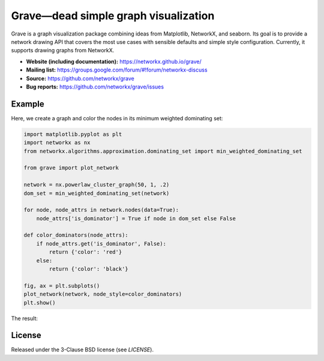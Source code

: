 Grave—dead simple graph visualization
=====================================

.. image:: https://travis-ci.org/networkx/grave.svg?branch=main
   :target: https://travis-ci.org/networkx/grave
   :alt: Automated test status (Linux and MacOS)

.. image:: https://ci.appveyor.com/api/projects/status/github/networkx/grave?branch=main&svg=true
   :target: https://ci.appveyor.com/project/networkx/grave
   :alt: Automated test status (Windows)

.. image:: https://codecov.io/gh/networkx/grave/branch/main/graph/badge.svg
  :target: https://codecov.io/gh/networkx/grave
  :alt: Test coverage

.. GH breaks rendering of SVG from the repo, so we redirect through rawgit.com.
   GH ignores the width and align directives for PNGs.

.. image:: https://rawgit.com/networkx/grave/main/doc/_static/default.svg
   :width: 250px
   :align: right
   :alt: Logo

Grave is a graph visualization package combining ideas from Matplotlib,
NetworkX, and seaborn. Its goal is to provide a network drawing API that
covers the most use cases with sensible defaults and simple style
configuration. Currently, it supports drawing graphs from NetworkX.

- **Website (including documentation):** https://networkx.github.io/grave/
- **Mailing list:** https://groups.google.com/forum/#!forum/networkx-discuss
- **Source:** https://github.com/networkx/grave
- **Bug reports:** https://github.com/networkx/grave/issues

Example
-------

Here, we create a graph and color the nodes in its minimum weighted
dominating set:

.. code:: python

    import matplotlib.pyplot as plt
    import networkx as nx
    from networkx.algorithms.approximation.dominating_set import min_weighted_dominating_set

    from grave import plot_network

    network = nx.powerlaw_cluster_graph(50, 1, .2)
    dom_set = min_weighted_dominating_set(network)

    for node, node_attrs in network.nodes(data=True):
        node_attrs['is_dominator'] = True if node in dom_set else False

    def color_dominators(node_attrs):
        if node_attrs.get('is_dominator', False):
            return {'color': 'red'}
        else:
            return {'color': 'black'}

    fig, ax = plt.subplots()
    plot_network(network, node_style=color_dominators)
    plt.show()

The result:

.. image:: https://rawgit.com/networkx/grave/main/doc/_static/dominators.svg
    :width: 700
    :align: center
    :alt: Coloring the minimum weighted dominating set of a graph

License
-------

Released under the 3-Clause BSD license (see `LICENSE`).
